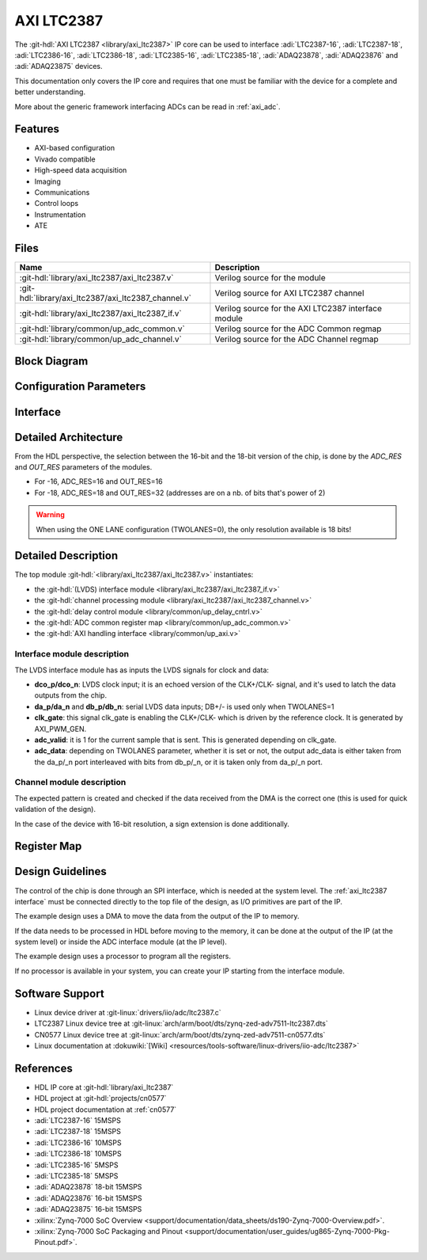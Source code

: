 .. _axi_ltc2387:

AXI LTC2387
================================================================================

.. hdl-component-diagram::
   :path: library/axi_ltc2387

The :git-hdl:`AXI LTC2387 <library/axi_ltc2387>` IP core can be used to
interface :adi:`LTC2387-16`, :adi:`LTC2387-18`, :adi:`LTC2386-16`,
:adi:`LTC2386-18`, :adi:`LTC2385-16`, :adi:`LTC2385-18`, :adi:`ADAQ23878`,
:adi:`ADAQ23876` and :adi:`ADAQ23875` devices.

This documentation only covers the IP core and requires that one must be
familiar with the device for a complete and better understanding.

More about the generic framework interfacing ADCs can be read in :ref:`axi_adc`.

Features
--------------------------------------------------------------------------------

* AXI-based configuration
* Vivado compatible
* High-speed data acquisition
* Imaging
* Communications
* Control loops
* Instrumentation
* ATE

Files
--------------------------------------------------------------------------------

.. list-table::
   :header-rows: 1

   * - Name
     - Description
   * - :git-hdl:`library/axi_ltc2387/axi_ltc2387.v`
     - Verilog source for the module
   * - :git-hdl:`library/axi_ltc2387/axi_ltc2387_channel.v`
     - Verilog source for AXI LTC2387 channel
   * - :git-hdl:`library/axi_ltc2387/axi_ltc2387_if.v`
     - Verilog source for the AXI LTC2387 interface module
   * - :git-hdl:`library/common/up_adc_common.v`
     - Verilog source for the ADC Common regmap
   * - :git-hdl:`library/common/up_adc_channel.v`
     - Verilog source for the ADC Channel regmap

Block Diagram
--------------------------------------------------------------------------------

.. image:: axi_ltc2387_block_diagram.svg
   :width: 800
   :align: center
   :alt: AXI LTC2387 IP block diagram

Configuration Parameters
--------------------------------------------------------------------------------

.. hdl-parameters::
   :path: library/axi_ltc2387

.. _axi_ltc2387 interface:

Interface
--------------------------------------------------------------------------------

.. hdl-interfaces::

Detailed Architecture
--------------------------------------------------------------------------------

From the HDL perspective, the selection between the 16-bit and the 18-bit
version of the chip, is done by the `ADC_RES` and `OUT_RES` parameters of
the modules.

* For -16, ADC_RES=16 and OUT_RES=16
* For -18, ADC_RES=18 and OUT_RES=32 (addresses are on a nb. of bits
  that's power of 2)

.. warning::

   When using the ONE LANE configuration (TWOLANES=0), the only resolution
   available is 18 bits!

Detailed Description
--------------------------------------------------------------------------------

The top module :git-hdl:`<library/axi_ltc2387/axi_ltc2387.v>` instantiates:

* the :git-hdl:`(LVDS) interface module <library/axi_ltc2387/axi_ltc2387_if.v>`
* the :git-hdl:`channel processing module <library/axi_ltc2387/axi_ltc2387_channel.v>`
* the :git-hdl:`delay control module <library/common/up_delay_cntrl.v>`
* the :git-hdl:`ADC common register map <library/common/up_adc_common.v>`
* the :git-hdl:`AXI handling interface <library/common/up_axi.v>`

Interface module description
~~~~~~~~~~~~~~~~~~~~~~~~~~~~~~~~~~~~~~~~~~~~~~~~~~~~~~~~~~~~~~~~~~~~~~~~~~~~~~~

The LVDS interface module has as inputs the LVDS signals for clock and data:

- **dco_p/dco_n**: LVDS clock input; it is an echoed version of the CLK+/CLK-
  signal, and it's used to latch the data outputs from the chip.
- **da_p/da_n** and **db_p/db_n**: serial LVDS data inputs; DB+/- is used only
  when TWOLANES=1
- **clk_gate**: this signal clk_gate is enabling the CLK+/CLK- which is driven
  by the reference clock. It is generated by AXI_PWM_GEN.
- **adc_valid**: it is 1 for the current sample that is sent. This is generated
  depending on clk_gate.
- **adc_data**: depending on TWOLANES parameter, whether it is set or not,
  the output adc_data is either taken from the da_p/_n port interleaved with
  bits from db_p/_n, or it is taken only from da_p/_n port.

Channel module description
~~~~~~~~~~~~~~~~~~~~~~~~~~~~~~~~~~~~~~~~~~~~~~~~~~~~~~~~~~~~~~~~~~~~~~~~~~~~~~~

The expected pattern is created and checked if the data received from the DMA
is the correct one (this is used for quick validation of the design).

In the case of the device with 16-bit resolution, a sign extension is done
additionally.

Register Map
--------------------------------------------------------------------------------

.. hdl-regmap::
   :name: COMMON
   :no-type-info:

.. hdl-regmap::
   :name: ADC_COMMON
   :no-type-info:

.. hdl-regmap::
   :name: ADC_CHANNEL
   :no-type-info:

Design Guidelines
--------------------------------------------------------------------------------

The control of the chip is done through an SPI interface, which is needed at the
system level.
The :ref:`axi_ltc2387 interface` must be connected directly to the top file of
the design, as I/O primitives are part of the IP.

The example design uses a DMA to move the data from the output of the IP to memory.

If the data needs to be processed in HDL before moving to the memory, it can be
done at the output of the IP (at the system level) or inside the ADC interface
module (at the IP level).

The example design uses a processor to program all the registers.

If no processor is available in your system, you can create your IP starting
from the interface module.

Software Support
--------------------------------------------------------------------------------

* Linux device driver at :git-linux:`drivers/iio/adc/ltc2387.c`
* LTC2387 Linux device tree at :git-linux:`arch/arm/boot/dts/zynq-zed-adv7511-ltc2387.dts`
* CN0577 Linux device tree at :git-linux:`arch/arm/boot/dts/zynq-zed-adv7511-cn0577.dts`
* Linux documentation at :dokuwiki:`[Wiki] <resources/tools-software/linux-drivers/iio-adc/ltc2387>`

References
--------------------------------------------------------------------------------

* HDL IP core at :git-hdl:`library/axi_ltc2387`
* HDL project at :git-hdl:`projects/cn0577`
* HDL project documentation at :ref:`cn0577`
* :adi:`LTC2387-16` 15MSPS
* :adi:`LTC2387-18` 15MSPS
* :adi:`LTC2386-16` 10MSPS
* :adi:`LTC2386-18` 10MSPS
* :adi:`LTC2385-16` 5MSPS
* :adi:`LTC2385-18` 5MSPS
* :adi:`ADAQ23878` 18-bit 15MSPS
* :adi:`ADAQ23876` 16-bit 15MSPS
* :adi:`ADAQ23875` 16-bit 15MSPS
* :xilinx:`Zynq-7000 SoC Overview <support/documentation/data_sheets/ds190-Zynq-7000-Overview.pdf>`.
* :xilinx:`Zynq-7000 SoC Packaging and Pinout <support/documentation/user_guides/ug865-Zynq-7000-Pkg-Pinout.pdf>`.
